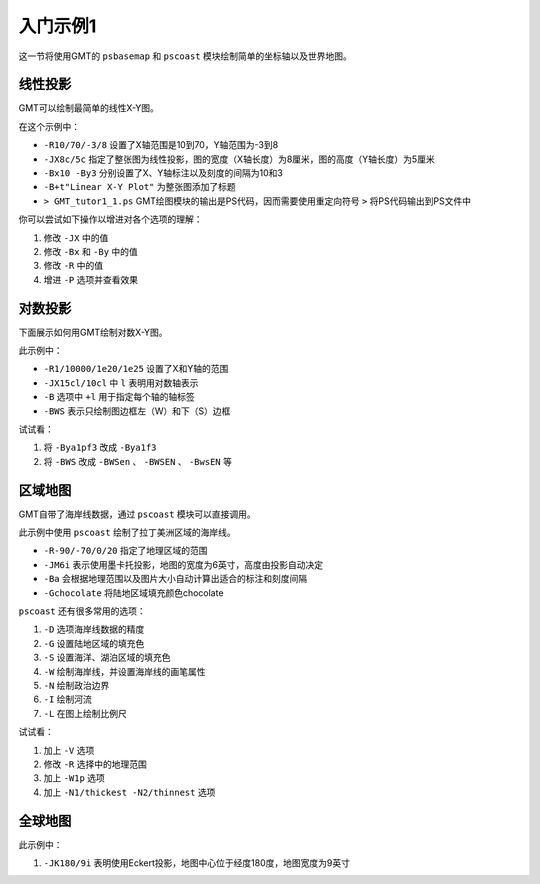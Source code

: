 入门示例1
=========

这一节将使用GMT的 ``psbasemap`` 和 ``pscoast`` 模块绘制简单的坐标轴以及世界地图。

线性投影
---------

GMT可以绘制最简单的线性X-Y图。

.. gmt-plot::
   :language: bash
   :caption: 线性X-Y图

    gmt psbasemap -R10/70/-3/8 -JX8c/5c -Bx10 -By3 -B+t"Linear X-Y Plot" > GMT_tutor1_1.ps

在这个示例中：

- ``-R10/70/-3/8`` 设置了X轴范围是10到70，Y轴范围为-3到8
- ``-JX8c/5c`` 指定了整张图为线性投影，图的宽度（X轴长度）为8厘米，图的高度（Y轴长度）为5厘米
- ``-Bx10 -By3`` 分别设置了X、Y轴标注以及刻度的间隔为10和3
- ``-B+t"Linear X-Y Plot"`` 为整张图添加了标题
- ``> GMT_tutor1_1.ps`` GMT绘图模块的输出是PS代码，因而需要使用重定向符号 ``>`` 将PS代码输出到PS文件中

你可以尝试如下操作以增进对各个选项的理解：

#. 修改 ``-JX`` 中的值
#. 修改 ``-Bx`` 和 ``-By`` 中的值
#. 修改 ``-R`` 中的值
#. 增进 ``-P`` 选项并查看效果

对数投影
--------

下面展示如何用GMT绘制对数X-Y图。

.. gmt-plot::
    :language: bash
    :caption: 对数X-Y图

    gmt psbasemap -R1/10000/1e20/1e25 -JX15cl/10cl -Bxa2+l"Wavelength (m)" \
        -Bya1pf3+l"Power (W)" -BWS > GMT_tutor1_2.ps

此示例中：

- ``-R1/10000/1e20/1e25`` 设置了X和Y轴的范围
- ``-JX15cl/10cl`` 中 ``l`` 表明用对数轴表示
- ``-B`` 选项中 ``+l`` 用于指定每个轴的轴标签
- ``-BWS`` 表示只绘制图边框左（W）和下（S）边框

试试看：

#. 将 ``-Bya1pf3`` 改成 ``-Bya1f3``
#. 将 ``-BWS`` 改成 ``-BWSen`` 、 ``-BWSEN`` 、 ``-BwsEN`` 等

区域地图
---------

GMT自带了海岸线数据，通过 ``pscoast`` 模块可以直接调用。

.. gmt-plot::
    :language: bash
    :caption: 区域地图

    gmt pscoast -R-90/-70/0/20 -JM6i -P -Ba -Gchocolate > GMT_tutor1_3.ps

此示例中使用 ``pscoast`` 绘制了拉丁美洲区域的海岸线。

- ``-R-90/-70/0/20`` 指定了地理区域的范围
- ``-JM6i`` 表示使用墨卡托投影，地图的宽度为6英寸，高度由投影自动决定
- ``-Ba`` 会根据地理范围以及图片大小自动计算出适合的标注和刻度间隔
- ``-Gchocolate`` 将陆地区域填充颜色chocolate

``pscoast`` 还有很多常用的选项：

#. ``-D`` 选项海岸线数据的精度
#. ``-G`` 设置陆地区域的填充色
#. ``-S`` 设置海洋、湖泊区域的填充色
#. ``-W`` 绘制海岸线，并设置海岸线的画笔属性
#. ``-N`` 绘制政治边界
#. ``-I`` 绘制河流
#. ``-L`` 在图上绘制比例尺

试试看：

#. 加上 ``-V`` 选项
#. 修改 ``-R`` 选择中的地理范围
#. 加上 ``-W1p`` 选项
#. 加上 ``-N1/thickest -N2/thinnest`` 选项

全球地图
---------

.. gmt-plot::
    :language: bash
    :caption: 全球地图

    gmt pscoast -Rg -JK180/9i -Bag -Dc -A5000 -Gchocolate -SDarkTurquoise \
        -Wthinnest > GMT_tutor1_4.ps

此示例中：

#. ``-JK180/9i`` 表明使用Eckert投影，地图中心位于经度180度，地图宽度为9英寸
